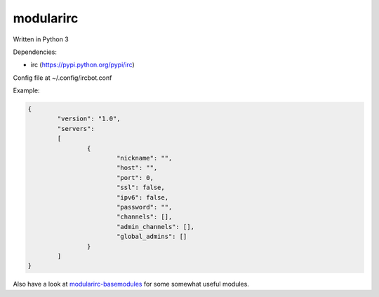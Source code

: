 ==========
modularirc
==========

Written in Python 3

Dependencies:

+ irc (https://pypi.python.org/pypi/irc)

Config file at ~/.config/ircbot.conf

Example:

.. code:: json

	{
		"version": "1.0",
		"servers":
		[
			{
				"nickname": "",
				"host": "",
				"port": 0,
				"ssl": false,
				"ipv6": false,
				"password": "",
				"channels": [],
				"admin_channels": [],
				"global_admins": []
			}
		]
	}

Also have a look at `modularirc-basemodules <https://github.com/jawsper/modularirc-basemodules>`_ for some somewhat useful modules.